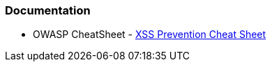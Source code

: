 === Documentation

* OWASP CheatSheet - https://cheatsheetseries.owasp.org/cheatsheets/Cross_Site_Scripting_Prevention_Cheat_Sheet.html[XSS Prevention Cheat Sheet]
